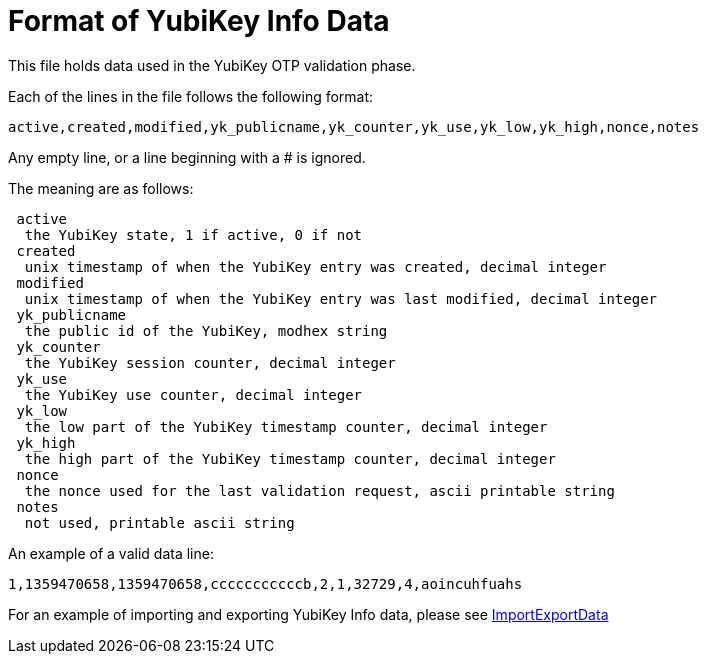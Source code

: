 Format of YubiKey Info Data
===========================

This file holds data used in the YubiKey OTP validation phase.

Each of the lines in the file follows the following format:

 active,created,modified,yk_publicname,yk_counter,yk_use,yk_low,yk_high,nonce,notes

Any empty line, or a line beginning with a # is ignored.

The meaning are as follows:

....
 active
  the YubiKey state, 1 if active, 0 if not
 created
  unix timestamp of when the YubiKey entry was created, decimal integer
 modified
  unix timestamp of when the YubiKey entry was last modified, decimal integer
 yk_publicname
  the public id of the YubiKey, modhex string
 yk_counter
  the YubiKey session counter, decimal integer
 yk_use
  the YubiKey use counter, decimal integer
 yk_low
  the low part of the YubiKey timestamp counter, decimal integer
 yk_high
  the high part of the YubiKey timestamp counter, decimal integer
 nonce
  the nonce used for the last validation request, ascii printable string
 notes
  not used, printable ascii string
....

An example of a valid data line:

 1,1359470658,1359470658,cccccccccccb,2,1,32729,4,aoincuhfuahs

For an example of importing and exporting YubiKey Info data, please see
link:ImportExportData.html[ImportExportData]
